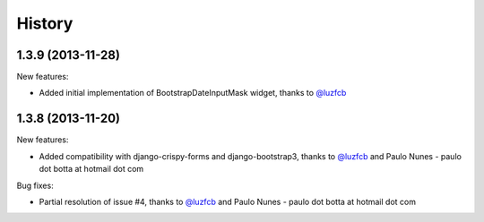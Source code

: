 .. :changelog:

History
-------


1.3.9 (2013-11-28)
~~~~~~~~~~~~~~~~~~~~~~~~~~

New features:

* Added initial implementation of BootstrapDateInputMask widget, thanks to `@luzfcb`_


1.3.8 (2013-11-20)
~~~~~~~~~~~~~~~~~~~~~~~~~~

New features:

* Added compatibility with django-crispy-forms and django-bootstrap3, thanks to `@luzfcb`_ and Paulo Nunes - paulo dot botta at hotmail dot com


Bug fixes:

* Partial resolution of issue #4, thanks to `@luzfcb`_ and Paulo Nunes - paulo dot botta at hotmail dot com

.. _`@luzfcb`: https://github.com/luzfcb


